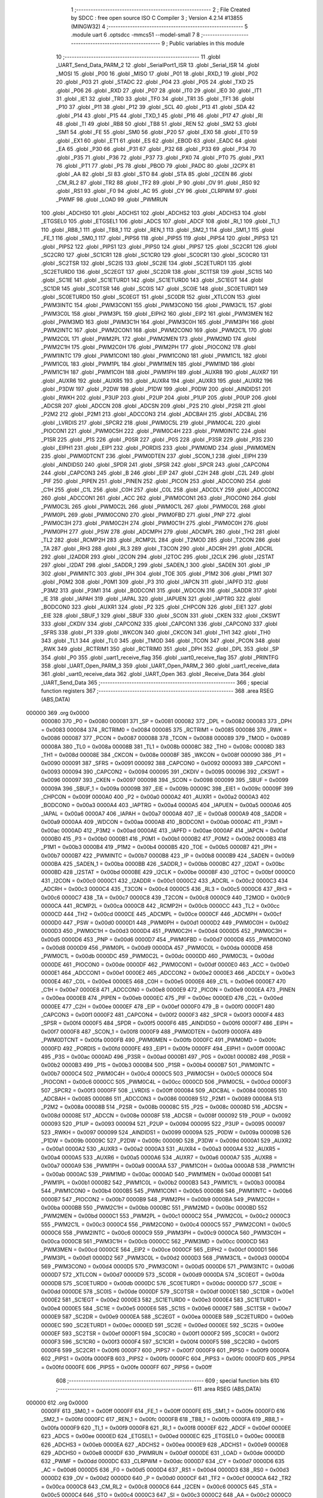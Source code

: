                                       1 ;--------------------------------------------------------
                                      2 ; File Created by SDCC : free open source ISO C Compiler 
                                      3 ; Version 4.2.14 #13855 (MINGW32)
                                      4 ;--------------------------------------------------------
                                      5 	.module uart
                                      6 	.optsdcc -mmcs51 --model-small
                                      7 	
                                      8 ;--------------------------------------------------------
                                      9 ; Public variables in this module
                                     10 ;--------------------------------------------------------
                                     11 	.globl _UART_Send_Data_PARM_2
                                     12 	.globl _SerialPort1_ISR
                                     13 	.globl _Serial_ISR
                                     14 	.globl _MOSI
                                     15 	.globl _P00
                                     16 	.globl _MISO
                                     17 	.globl _P01
                                     18 	.globl _RXD_1
                                     19 	.globl _P02
                                     20 	.globl _P03
                                     21 	.globl _STADC
                                     22 	.globl _P04
                                     23 	.globl _P05
                                     24 	.globl _TXD
                                     25 	.globl _P06
                                     26 	.globl _RXD
                                     27 	.globl _P07
                                     28 	.globl _IT0
                                     29 	.globl _IE0
                                     30 	.globl _IT1
                                     31 	.globl _IE1
                                     32 	.globl _TR0
                                     33 	.globl _TF0
                                     34 	.globl _TR1
                                     35 	.globl _TF1
                                     36 	.globl _P10
                                     37 	.globl _P11
                                     38 	.globl _P12
                                     39 	.globl _SCL
                                     40 	.globl _P13
                                     41 	.globl _SDA
                                     42 	.globl _P14
                                     43 	.globl _P15
                                     44 	.globl _TXD_1
                                     45 	.globl _P16
                                     46 	.globl _P17
                                     47 	.globl _RI
                                     48 	.globl _TI
                                     49 	.globl _RB8
                                     50 	.globl _TB8
                                     51 	.globl _REN
                                     52 	.globl _SM2
                                     53 	.globl _SM1
                                     54 	.globl _FE
                                     55 	.globl _SM0
                                     56 	.globl _P20
                                     57 	.globl _EX0
                                     58 	.globl _ET0
                                     59 	.globl _EX1
                                     60 	.globl _ET1
                                     61 	.globl _ES
                                     62 	.globl _EBOD
                                     63 	.globl _EADC
                                     64 	.globl _EA
                                     65 	.globl _P30
                                     66 	.globl _P31
                                     67 	.globl _P32
                                     68 	.globl _P33
                                     69 	.globl _P34
                                     70 	.globl _P35
                                     71 	.globl _P36
                                     72 	.globl _P37
                                     73 	.globl _PX0
                                     74 	.globl _PT0
                                     75 	.globl _PX1
                                     76 	.globl _PT1
                                     77 	.globl _PS
                                     78 	.globl _PBOD
                                     79 	.globl _PADC
                                     80 	.globl _I2CPX
                                     81 	.globl _AA
                                     82 	.globl _SI
                                     83 	.globl _STO
                                     84 	.globl _STA
                                     85 	.globl _I2CEN
                                     86 	.globl _CM_RL2
                                     87 	.globl _TR2
                                     88 	.globl _TF2
                                     89 	.globl _P
                                     90 	.globl _OV
                                     91 	.globl _RS0
                                     92 	.globl _RS1
                                     93 	.globl _F0
                                     94 	.globl _AC
                                     95 	.globl _CY
                                     96 	.globl _CLRPWM
                                     97 	.globl _PWMF
                                     98 	.globl _LOAD
                                     99 	.globl _PWMRUN
                                    100 	.globl _ADCHS0
                                    101 	.globl _ADCHS1
                                    102 	.globl _ADCHS2
                                    103 	.globl _ADCHS3
                                    104 	.globl _ETGSEL0
                                    105 	.globl _ETGSEL1
                                    106 	.globl _ADCS
                                    107 	.globl _ADCF
                                    108 	.globl _RI_1
                                    109 	.globl _TI_1
                                    110 	.globl _RB8_1
                                    111 	.globl _TB8_1
                                    112 	.globl _REN_1
                                    113 	.globl _SM2_1
                                    114 	.globl _SM1_1
                                    115 	.globl _FE_1
                                    116 	.globl _SM0_1
                                    117 	.globl _PIPS6
                                    118 	.globl _PIPS5
                                    119 	.globl _PIPS4
                                    120 	.globl _PIPS3
                                    121 	.globl _PIPS2
                                    122 	.globl _PIPS1
                                    123 	.globl _PIPS0
                                    124 	.globl _PIPS7
                                    125 	.globl _SC2CR1
                                    126 	.globl _SC2CR0
                                    127 	.globl _SC1CR1
                                    128 	.globl _SC1CR0
                                    129 	.globl _SC0CR1
                                    130 	.globl _SC0CR0
                                    131 	.globl _SC2TSR
                                    132 	.globl _SC2IS
                                    133 	.globl _SC2IE
                                    134 	.globl _SC2ETURD1
                                    135 	.globl _SC2ETURD0
                                    136 	.globl _SC2EGT
                                    137 	.globl _SC2DR
                                    138 	.globl _SC1TSR
                                    139 	.globl _SC1IS
                                    140 	.globl _SC1IE
                                    141 	.globl _SC1ETURD1
                                    142 	.globl _SC1ETURD0
                                    143 	.globl _SC1EGT
                                    144 	.globl _SC1DR
                                    145 	.globl _SC0TSR
                                    146 	.globl _SC0IS
                                    147 	.globl _SC0IE
                                    148 	.globl _SC0ETURD1
                                    149 	.globl _SC0ETURD0
                                    150 	.globl _SC0EGT
                                    151 	.globl _SC0DR
                                    152 	.globl _XTLCON
                                    153 	.globl _PWM3INTC
                                    154 	.globl _PWM3CON1
                                    155 	.globl _PWM3CON0
                                    156 	.globl _PWM3C1L
                                    157 	.globl _PWM3C0L
                                    158 	.globl _PWM3PL
                                    159 	.globl _EIPH2
                                    160 	.globl _EIP2
                                    161 	.globl _PWM3MEN
                                    162 	.globl _PWM3MD
                                    163 	.globl _PWM3C1H
                                    164 	.globl _PWM3C0H
                                    165 	.globl _PWM3PH
                                    166 	.globl _PWM2INTC
                                    167 	.globl _PWM2CON1
                                    168 	.globl _PWM2CON0
                                    169 	.globl _PWM2C1L
                                    170 	.globl _PWM2C0L
                                    171 	.globl _PWM2PL
                                    172 	.globl _PWM2MEN
                                    173 	.globl _PWM2MD
                                    174 	.globl _PWM2C1H
                                    175 	.globl _PWM2C0H
                                    176 	.globl _PWM2PH
                                    177 	.globl _PIOCON2
                                    178 	.globl _PWM1INTC
                                    179 	.globl _PWM1CON1
                                    180 	.globl _PWM1CON0
                                    181 	.globl _PWM1C1L
                                    182 	.globl _PWM1C0L
                                    183 	.globl _PWM1PL
                                    184 	.globl _PWM1MEN
                                    185 	.globl _PWM1MD
                                    186 	.globl _PWM1C1H
                                    187 	.globl _PWM1C0H
                                    188 	.globl _PWM1PH
                                    189 	.globl _AUXR8
                                    190 	.globl _AUXR7
                                    191 	.globl _AUXR6
                                    192 	.globl _AUXR5
                                    193 	.globl _AUXR4
                                    194 	.globl _AUXR3
                                    195 	.globl _AUXR2
                                    196 	.globl _P3DW
                                    197 	.globl _P2DW
                                    198 	.globl _P1DW
                                    199 	.globl _P0DW
                                    200 	.globl _AINDIDS1
                                    201 	.globl _RWKH
                                    202 	.globl _P3UP
                                    203 	.globl _P2UP
                                    204 	.globl _P1UP
                                    205 	.globl _P0UP
                                    206 	.globl _ADCSR
                                    207 	.globl _ADCCN
                                    208 	.globl _ADCSN
                                    209 	.globl _P2S
                                    210 	.globl _P2SR
                                    211 	.globl _P2M2
                                    212 	.globl _P2M1
                                    213 	.globl _ADCCON3
                                    214 	.globl _ADCBAH
                                    215 	.globl _ADCBAL
                                    216 	.globl _LVRDIS
                                    217 	.globl _SPCR2
                                    218 	.globl _PWM0C5L
                                    219 	.globl _PWM0C4L
                                    220 	.globl _PIOCON1
                                    221 	.globl _PWM0C5H
                                    222 	.globl _PWM0C4H
                                    223 	.globl _PWM0INTC
                                    224 	.globl _P1SR
                                    225 	.globl _P1S
                                    226 	.globl _P0SR
                                    227 	.globl _P0S
                                    228 	.globl _P3SR
                                    229 	.globl _P3S
                                    230 	.globl _EIPH1
                                    231 	.globl _EIP1
                                    232 	.globl _PORDIS
                                    233 	.globl _PWM0MD
                                    234 	.globl _PWM0MEN
                                    235 	.globl _PWM0DTCNT
                                    236 	.globl _PWM0DTEN
                                    237 	.globl _SCON_1
                                    238 	.globl _EIPH
                                    239 	.globl _AINDIDS0
                                    240 	.globl _SPDR
                                    241 	.globl _SPSR
                                    242 	.globl _SPCR
                                    243 	.globl _CAPCON4
                                    244 	.globl _CAPCON3
                                    245 	.globl _B
                                    246 	.globl _EIP
                                    247 	.globl _C2H
                                    248 	.globl _C2L
                                    249 	.globl _PIF
                                    250 	.globl _PIPEN
                                    251 	.globl _PINEN
                                    252 	.globl _PICON
                                    253 	.globl _ADCCON0
                                    254 	.globl _C1H
                                    255 	.globl _C1L
                                    256 	.globl _C0H
                                    257 	.globl _C0L
                                    258 	.globl _ADCDLY
                                    259 	.globl _ADCCON2
                                    260 	.globl _ADCCON1
                                    261 	.globl _ACC
                                    262 	.globl _PWM0CON1
                                    263 	.globl _PIOCON0
                                    264 	.globl _PWM0C3L
                                    265 	.globl _PWM0C2L
                                    266 	.globl _PWM0C1L
                                    267 	.globl _PWM0C0L
                                    268 	.globl _PWM0PL
                                    269 	.globl _PWM0CON0
                                    270 	.globl _PWM0FBD
                                    271 	.globl _PNP
                                    272 	.globl _PWM0C3H
                                    273 	.globl _PWM0C2H
                                    274 	.globl _PWM0C1H
                                    275 	.globl _PWM0C0H
                                    276 	.globl _PWM0PH
                                    277 	.globl _PSW
                                    278 	.globl _ADCMPH
                                    279 	.globl _ADCMPL
                                    280 	.globl _TH2
                                    281 	.globl _TL2
                                    282 	.globl _RCMP2H
                                    283 	.globl _RCMP2L
                                    284 	.globl _T2MOD
                                    285 	.globl _T2CON
                                    286 	.globl _TA
                                    287 	.globl _RH3
                                    288 	.globl _RL3
                                    289 	.globl _T3CON
                                    290 	.globl _ADCRH
                                    291 	.globl _ADCRL
                                    292 	.globl _I2ADDR
                                    293 	.globl _I2CON
                                    294 	.globl _I2TOC
                                    295 	.globl _I2CLK
                                    296 	.globl _I2STAT
                                    297 	.globl _I2DAT
                                    298 	.globl _SADDR_1
                                    299 	.globl _SADEN_1
                                    300 	.globl _SADEN
                                    301 	.globl _IP
                                    302 	.globl _PWMINTC
                                    303 	.globl _IPH
                                    304 	.globl _TOE
                                    305 	.globl _P1M2
                                    306 	.globl _P1M1
                                    307 	.globl _P0M2
                                    308 	.globl _P0M1
                                    309 	.globl _P3
                                    310 	.globl _IAPCN
                                    311 	.globl _IAPFD
                                    312 	.globl _P3M2
                                    313 	.globl _P3M1
                                    314 	.globl _BODCON1
                                    315 	.globl _WDCON
                                    316 	.globl _SADDR
                                    317 	.globl _IE
                                    318 	.globl _IAPAH
                                    319 	.globl _IAPAL
                                    320 	.globl _IAPUEN
                                    321 	.globl _IAPTRG
                                    322 	.globl _BODCON0
                                    323 	.globl _AUXR1
                                    324 	.globl _P2
                                    325 	.globl _CHPCON
                                    326 	.globl _EIE1
                                    327 	.globl _EIE
                                    328 	.globl _SBUF_1
                                    329 	.globl _SBUF
                                    330 	.globl _SCON
                                    331 	.globl _CKEN
                                    332 	.globl _CKSWT
                                    333 	.globl _CKDIV
                                    334 	.globl _CAPCON2
                                    335 	.globl _CAPCON1
                                    336 	.globl _CAPCON0
                                    337 	.globl _SFRS
                                    338 	.globl _P1
                                    339 	.globl _WKCON
                                    340 	.globl _CKCON
                                    341 	.globl _TH1
                                    342 	.globl _TH0
                                    343 	.globl _TL1
                                    344 	.globl _TL0
                                    345 	.globl _TMOD
                                    346 	.globl _TCON
                                    347 	.globl _PCON
                                    348 	.globl _RWK
                                    349 	.globl _RCTRIM1
                                    350 	.globl _RCTRIM0
                                    351 	.globl _DPH
                                    352 	.globl _DPL
                                    353 	.globl _SP
                                    354 	.globl _P0
                                    355 	.globl _uart1_receive_flag
                                    356 	.globl _uart0_receive_flag
                                    357 	.globl _PRINTFG
                                    358 	.globl _UART_Open_PARM_3
                                    359 	.globl _UART_Open_PARM_2
                                    360 	.globl _uart1_receive_data
                                    361 	.globl _uart0_receive_data
                                    362 	.globl _UART_Open
                                    363 	.globl _Receive_Data
                                    364 	.globl _UART_Send_Data
                                    365 ;--------------------------------------------------------
                                    366 ; special function registers
                                    367 ;--------------------------------------------------------
                                    368 	.area RSEG    (ABS,DATA)
      000000                        369 	.org 0x0000
                           000080   370 _P0	=	0x0080
                           000081   371 _SP	=	0x0081
                           000082   372 _DPL	=	0x0082
                           000083   373 _DPH	=	0x0083
                           000084   374 _RCTRIM0	=	0x0084
                           000085   375 _RCTRIM1	=	0x0085
                           000086   376 _RWK	=	0x0086
                           000087   377 _PCON	=	0x0087
                           000088   378 _TCON	=	0x0088
                           000089   379 _TMOD	=	0x0089
                           00008A   380 _TL0	=	0x008a
                           00008B   381 _TL1	=	0x008b
                           00008C   382 _TH0	=	0x008c
                           00008D   383 _TH1	=	0x008d
                           00008E   384 _CKCON	=	0x008e
                           00008F   385 _WKCON	=	0x008f
                           000090   386 _P1	=	0x0090
                           000091   387 _SFRS	=	0x0091
                           000092   388 _CAPCON0	=	0x0092
                           000093   389 _CAPCON1	=	0x0093
                           000094   390 _CAPCON2	=	0x0094
                           000095   391 _CKDIV	=	0x0095
                           000096   392 _CKSWT	=	0x0096
                           000097   393 _CKEN	=	0x0097
                           000098   394 _SCON	=	0x0098
                           000099   395 _SBUF	=	0x0099
                           00009A   396 _SBUF_1	=	0x009a
                           00009B   397 _EIE	=	0x009b
                           00009C   398 _EIE1	=	0x009c
                           00009F   399 _CHPCON	=	0x009f
                           0000A0   400 _P2	=	0x00a0
                           0000A2   401 _AUXR1	=	0x00a2
                           0000A3   402 _BODCON0	=	0x00a3
                           0000A4   403 _IAPTRG	=	0x00a4
                           0000A5   404 _IAPUEN	=	0x00a5
                           0000A6   405 _IAPAL	=	0x00a6
                           0000A7   406 _IAPAH	=	0x00a7
                           0000A8   407 _IE	=	0x00a8
                           0000A9   408 _SADDR	=	0x00a9
                           0000AA   409 _WDCON	=	0x00aa
                           0000AB   410 _BODCON1	=	0x00ab
                           0000AC   411 _P3M1	=	0x00ac
                           0000AD   412 _P3M2	=	0x00ad
                           0000AE   413 _IAPFD	=	0x00ae
                           0000AF   414 _IAPCN	=	0x00af
                           0000B0   415 _P3	=	0x00b0
                           0000B1   416 _P0M1	=	0x00b1
                           0000B2   417 _P0M2	=	0x00b2
                           0000B3   418 _P1M1	=	0x00b3
                           0000B4   419 _P1M2	=	0x00b4
                           0000B5   420 _TOE	=	0x00b5
                           0000B7   421 _IPH	=	0x00b7
                           0000B7   422 _PWMINTC	=	0x00b7
                           0000B8   423 _IP	=	0x00b8
                           0000B9   424 _SADEN	=	0x00b9
                           0000BA   425 _SADEN_1	=	0x00ba
                           0000BB   426 _SADDR_1	=	0x00bb
                           0000BC   427 _I2DAT	=	0x00bc
                           0000BD   428 _I2STAT	=	0x00bd
                           0000BE   429 _I2CLK	=	0x00be
                           0000BF   430 _I2TOC	=	0x00bf
                           0000C0   431 _I2CON	=	0x00c0
                           0000C1   432 _I2ADDR	=	0x00c1
                           0000C2   433 _ADCRL	=	0x00c2
                           0000C3   434 _ADCRH	=	0x00c3
                           0000C4   435 _T3CON	=	0x00c4
                           0000C5   436 _RL3	=	0x00c5
                           0000C6   437 _RH3	=	0x00c6
                           0000C7   438 _TA	=	0x00c7
                           0000C8   439 _T2CON	=	0x00c8
                           0000C9   440 _T2MOD	=	0x00c9
                           0000CA   441 _RCMP2L	=	0x00ca
                           0000CB   442 _RCMP2H	=	0x00cb
                           0000CC   443 _TL2	=	0x00cc
                           0000CD   444 _TH2	=	0x00cd
                           0000CE   445 _ADCMPL	=	0x00ce
                           0000CF   446 _ADCMPH	=	0x00cf
                           0000D0   447 _PSW	=	0x00d0
                           0000D1   448 _PWM0PH	=	0x00d1
                           0000D2   449 _PWM0C0H	=	0x00d2
                           0000D3   450 _PWM0C1H	=	0x00d3
                           0000D4   451 _PWM0C2H	=	0x00d4
                           0000D5   452 _PWM0C3H	=	0x00d5
                           0000D6   453 _PNP	=	0x00d6
                           0000D7   454 _PWM0FBD	=	0x00d7
                           0000D8   455 _PWM0CON0	=	0x00d8
                           0000D9   456 _PWM0PL	=	0x00d9
                           0000DA   457 _PWM0C0L	=	0x00da
                           0000DB   458 _PWM0C1L	=	0x00db
                           0000DC   459 _PWM0C2L	=	0x00dc
                           0000DD   460 _PWM0C3L	=	0x00dd
                           0000DE   461 _PIOCON0	=	0x00de
                           0000DF   462 _PWM0CON1	=	0x00df
                           0000E0   463 _ACC	=	0x00e0
                           0000E1   464 _ADCCON1	=	0x00e1
                           0000E2   465 _ADCCON2	=	0x00e2
                           0000E3   466 _ADCDLY	=	0x00e3
                           0000E4   467 _C0L	=	0x00e4
                           0000E5   468 _C0H	=	0x00e5
                           0000E6   469 _C1L	=	0x00e6
                           0000E7   470 _C1H	=	0x00e7
                           0000E8   471 _ADCCON0	=	0x00e8
                           0000E9   472 _PICON	=	0x00e9
                           0000EA   473 _PINEN	=	0x00ea
                           0000EB   474 _PIPEN	=	0x00eb
                           0000EC   475 _PIF	=	0x00ec
                           0000ED   476 _C2L	=	0x00ed
                           0000EE   477 _C2H	=	0x00ee
                           0000EF   478 _EIP	=	0x00ef
                           0000F0   479 _B	=	0x00f0
                           0000F1   480 _CAPCON3	=	0x00f1
                           0000F2   481 _CAPCON4	=	0x00f2
                           0000F3   482 _SPCR	=	0x00f3
                           0000F4   483 _SPSR	=	0x00f4
                           0000F5   484 _SPDR	=	0x00f5
                           0000F6   485 _AINDIDS0	=	0x00f6
                           0000F7   486 _EIPH	=	0x00f7
                           0000F8   487 _SCON_1	=	0x00f8
                           0000F9   488 _PWM0DTEN	=	0x00f9
                           0000FA   489 _PWM0DTCNT	=	0x00fa
                           0000FB   490 _PWM0MEN	=	0x00fb
                           0000FC   491 _PWM0MD	=	0x00fc
                           0000FD   492 _PORDIS	=	0x00fd
                           0000FE   493 _EIP1	=	0x00fe
                           0000FF   494 _EIPH1	=	0x00ff
                           0000AC   495 _P3S	=	0x00ac
                           0000AD   496 _P3SR	=	0x00ad
                           0000B1   497 _P0S	=	0x00b1
                           0000B2   498 _P0SR	=	0x00b2
                           0000B3   499 _P1S	=	0x00b3
                           0000B4   500 _P1SR	=	0x00b4
                           0000B7   501 _PWM0INTC	=	0x00b7
                           0000C4   502 _PWM0C4H	=	0x00c4
                           0000C5   503 _PWM0C5H	=	0x00c5
                           0000C6   504 _PIOCON1	=	0x00c6
                           0000CC   505 _PWM0C4L	=	0x00cc
                           0000CD   506 _PWM0C5L	=	0x00cd
                           0000F3   507 _SPCR2	=	0x00f3
                           0000FF   508 _LVRDIS	=	0x00ff
                           000084   509 _ADCBAL	=	0x0084
                           000085   510 _ADCBAH	=	0x0085
                           000086   511 _ADCCON3	=	0x0086
                           000089   512 _P2M1	=	0x0089
                           00008A   513 _P2M2	=	0x008a
                           00008B   514 _P2SR	=	0x008b
                           00008C   515 _P2S	=	0x008c
                           00008D   516 _ADCSN	=	0x008d
                           00008E   517 _ADCCN	=	0x008e
                           00008F   518 _ADCSR	=	0x008f
                           000092   519 _P0UP	=	0x0092
                           000093   520 _P1UP	=	0x0093
                           000094   521 _P2UP	=	0x0094
                           000095   522 _P3UP	=	0x0095
                           000097   523 _RWKH	=	0x0097
                           000099   524 _AINDIDS1	=	0x0099
                           00009A   525 _P0DW	=	0x009a
                           00009B   526 _P1DW	=	0x009b
                           00009C   527 _P2DW	=	0x009c
                           00009D   528 _P3DW	=	0x009d
                           0000A1   529 _AUXR2	=	0x00a1
                           0000A2   530 _AUXR3	=	0x00a2
                           0000A3   531 _AUXR4	=	0x00a3
                           0000A4   532 _AUXR5	=	0x00a4
                           0000A5   533 _AUXR6	=	0x00a5
                           0000A6   534 _AUXR7	=	0x00a6
                           0000A7   535 _AUXR8	=	0x00a7
                           0000A9   536 _PWM1PH	=	0x00a9
                           0000AA   537 _PWM1C0H	=	0x00aa
                           0000AB   538 _PWM1C1H	=	0x00ab
                           0000AC   539 _PWM1MD	=	0x00ac
                           0000AD   540 _PWM1MEN	=	0x00ad
                           0000B1   541 _PWM1PL	=	0x00b1
                           0000B2   542 _PWM1C0L	=	0x00b2
                           0000B3   543 _PWM1C1L	=	0x00b3
                           0000B4   544 _PWM1CON0	=	0x00b4
                           0000B5   545 _PWM1CON1	=	0x00b5
                           0000B6   546 _PWM1INTC	=	0x00b6
                           0000B7   547 _PIOCON2	=	0x00b7
                           0000B9   548 _PWM2PH	=	0x00b9
                           0000BA   549 _PWM2C0H	=	0x00ba
                           0000BB   550 _PWM2C1H	=	0x00bb
                           0000BC   551 _PWM2MD	=	0x00bc
                           0000BD   552 _PWM2MEN	=	0x00bd
                           0000C1   553 _PWM2PL	=	0x00c1
                           0000C2   554 _PWM2C0L	=	0x00c2
                           0000C3   555 _PWM2C1L	=	0x00c3
                           0000C4   556 _PWM2CON0	=	0x00c4
                           0000C5   557 _PWM2CON1	=	0x00c5
                           0000C6   558 _PWM2INTC	=	0x00c6
                           0000C9   559 _PWM3PH	=	0x00c9
                           0000CA   560 _PWM3C0H	=	0x00ca
                           0000CB   561 _PWM3C1H	=	0x00cb
                           0000CC   562 _PWM3MD	=	0x00cc
                           0000CD   563 _PWM3MEN	=	0x00cd
                           0000CE   564 _EIP2	=	0x00ce
                           0000CF   565 _EIPH2	=	0x00cf
                           0000D1   566 _PWM3PL	=	0x00d1
                           0000D2   567 _PWM3C0L	=	0x00d2
                           0000D3   568 _PWM3C1L	=	0x00d3
                           0000D4   569 _PWM3CON0	=	0x00d4
                           0000D5   570 _PWM3CON1	=	0x00d5
                           0000D6   571 _PWM3INTC	=	0x00d6
                           0000D7   572 _XTLCON	=	0x00d7
                           0000D9   573 _SC0DR	=	0x00d9
                           0000DA   574 _SC0EGT	=	0x00da
                           0000DB   575 _SC0ETURD0	=	0x00db
                           0000DC   576 _SC0ETURD1	=	0x00dc
                           0000DD   577 _SC0IE	=	0x00dd
                           0000DE   578 _SC0IS	=	0x00de
                           0000DF   579 _SC0TSR	=	0x00df
                           0000E1   580 _SC1DR	=	0x00e1
                           0000E2   581 _SC1EGT	=	0x00e2
                           0000E3   582 _SC1ETURD0	=	0x00e3
                           0000E4   583 _SC1ETURD1	=	0x00e4
                           0000E5   584 _SC1IE	=	0x00e5
                           0000E6   585 _SC1IS	=	0x00e6
                           0000E7   586 _SC1TSR	=	0x00e7
                           0000E9   587 _SC2DR	=	0x00e9
                           0000EA   588 _SC2EGT	=	0x00ea
                           0000EB   589 _SC2ETURD0	=	0x00eb
                           0000EC   590 _SC2ETURD1	=	0x00ec
                           0000ED   591 _SC2IE	=	0x00ed
                           0000EE   592 _SC2IS	=	0x00ee
                           0000EF   593 _SC2TSR	=	0x00ef
                           0000F1   594 _SC0CR0	=	0x00f1
                           0000F2   595 _SC0CR1	=	0x00f2
                           0000F3   596 _SC1CR0	=	0x00f3
                           0000F4   597 _SC1CR1	=	0x00f4
                           0000F5   598 _SC2CR0	=	0x00f5
                           0000F6   599 _SC2CR1	=	0x00f6
                           0000F7   600 _PIPS7	=	0x00f7
                           0000F9   601 _PIPS0	=	0x00f9
                           0000FA   602 _PIPS1	=	0x00fa
                           0000FB   603 _PIPS2	=	0x00fb
                           0000FC   604 _PIPS3	=	0x00fc
                           0000FD   605 _PIPS4	=	0x00fd
                           0000FE   606 _PIPS5	=	0x00fe
                           0000FF   607 _PIPS6	=	0x00ff
                                    608 ;--------------------------------------------------------
                                    609 ; special function bits
                                    610 ;--------------------------------------------------------
                                    611 	.area RSEG    (ABS,DATA)
      000000                        612 	.org 0x0000
                           0000FF   613 _SM0_1	=	0x00ff
                           0000FF   614 _FE_1	=	0x00ff
                           0000FE   615 _SM1_1	=	0x00fe
                           0000FD   616 _SM2_1	=	0x00fd
                           0000FC   617 _REN_1	=	0x00fc
                           0000FB   618 _TB8_1	=	0x00fb
                           0000FA   619 _RB8_1	=	0x00fa
                           0000F9   620 _TI_1	=	0x00f9
                           0000F8   621 _RI_1	=	0x00f8
                           0000EF   622 _ADCF	=	0x00ef
                           0000EE   623 _ADCS	=	0x00ee
                           0000ED   624 _ETGSEL1	=	0x00ed
                           0000EC   625 _ETGSEL0	=	0x00ec
                           0000EB   626 _ADCHS3	=	0x00eb
                           0000EA   627 _ADCHS2	=	0x00ea
                           0000E9   628 _ADCHS1	=	0x00e9
                           0000E8   629 _ADCHS0	=	0x00e8
                           0000DF   630 _PWMRUN	=	0x00df
                           0000DE   631 _LOAD	=	0x00de
                           0000DD   632 _PWMF	=	0x00dd
                           0000DC   633 _CLRPWM	=	0x00dc
                           0000D7   634 _CY	=	0x00d7
                           0000D6   635 _AC	=	0x00d6
                           0000D5   636 _F0	=	0x00d5
                           0000D4   637 _RS1	=	0x00d4
                           0000D3   638 _RS0	=	0x00d3
                           0000D2   639 _OV	=	0x00d2
                           0000D0   640 _P	=	0x00d0
                           0000CF   641 _TF2	=	0x00cf
                           0000CA   642 _TR2	=	0x00ca
                           0000C8   643 _CM_RL2	=	0x00c8
                           0000C6   644 _I2CEN	=	0x00c6
                           0000C5   645 _STA	=	0x00c5
                           0000C4   646 _STO	=	0x00c4
                           0000C3   647 _SI	=	0x00c3
                           0000C2   648 _AA	=	0x00c2
                           0000C0   649 _I2CPX	=	0x00c0
                           0000BE   650 _PADC	=	0x00be
                           0000BD   651 _PBOD	=	0x00bd
                           0000BC   652 _PS	=	0x00bc
                           0000BB   653 _PT1	=	0x00bb
                           0000BA   654 _PX1	=	0x00ba
                           0000B9   655 _PT0	=	0x00b9
                           0000B8   656 _PX0	=	0x00b8
                           0000B7   657 _P37	=	0x00b7
                           0000B6   658 _P36	=	0x00b6
                           0000B5   659 _P35	=	0x00b5
                           0000B4   660 _P34	=	0x00b4
                           0000B3   661 _P33	=	0x00b3
                           0000B2   662 _P32	=	0x00b2
                           0000B1   663 _P31	=	0x00b1
                           0000B0   664 _P30	=	0x00b0
                           0000AF   665 _EA	=	0x00af
                           0000AE   666 _EADC	=	0x00ae
                           0000AD   667 _EBOD	=	0x00ad
                           0000AC   668 _ES	=	0x00ac
                           0000AB   669 _ET1	=	0x00ab
                           0000AA   670 _EX1	=	0x00aa
                           0000A9   671 _ET0	=	0x00a9
                           0000A8   672 _EX0	=	0x00a8
                           0000A0   673 _P20	=	0x00a0
                           00009F   674 _SM0	=	0x009f
                           00009F   675 _FE	=	0x009f
                           00009E   676 _SM1	=	0x009e
                           00009D   677 _SM2	=	0x009d
                           00009C   678 _REN	=	0x009c
                           00009B   679 _TB8	=	0x009b
                           00009A   680 _RB8	=	0x009a
                           000099   681 _TI	=	0x0099
                           000098   682 _RI	=	0x0098
                           000097   683 _P17	=	0x0097
                           000096   684 _P16	=	0x0096
                           000096   685 _TXD_1	=	0x0096
                           000095   686 _P15	=	0x0095
                           000094   687 _P14	=	0x0094
                           000094   688 _SDA	=	0x0094
                           000093   689 _P13	=	0x0093
                           000093   690 _SCL	=	0x0093
                           000092   691 _P12	=	0x0092
                           000091   692 _P11	=	0x0091
                           000090   693 _P10	=	0x0090
                           00008F   694 _TF1	=	0x008f
                           00008E   695 _TR1	=	0x008e
                           00008D   696 _TF0	=	0x008d
                           00008C   697 _TR0	=	0x008c
                           00008B   698 _IE1	=	0x008b
                           00008A   699 _IT1	=	0x008a
                           000089   700 _IE0	=	0x0089
                           000088   701 _IT0	=	0x0088
                           000087   702 _P07	=	0x0087
                           000087   703 _RXD	=	0x0087
                           000086   704 _P06	=	0x0086
                           000086   705 _TXD	=	0x0086
                           000085   706 _P05	=	0x0085
                           000084   707 _P04	=	0x0084
                           000084   708 _STADC	=	0x0084
                           000083   709 _P03	=	0x0083
                           000082   710 _P02	=	0x0082
                           000082   711 _RXD_1	=	0x0082
                           000081   712 _P01	=	0x0081
                           000081   713 _MISO	=	0x0081
                           000080   714 _P00	=	0x0080
                           000080   715 _MOSI	=	0x0080
                                    716 ;--------------------------------------------------------
                                    717 ; overlayable register banks
                                    718 ;--------------------------------------------------------
                                    719 	.area REG_BANK_0	(REL,OVR,DATA)
      000000                        720 	.ds 8
                                    721 ;--------------------------------------------------------
                                    722 ; internal ram data
                                    723 ;--------------------------------------------------------
                                    724 	.area DSEG    (DATA)
      00000B                        725 _uart0_receive_data::
      00000B                        726 	.ds 1
      00000C                        727 _uart1_receive_data::
      00000C                        728 	.ds 1
      00000D                        729 _UART_Open_PARM_2:
      00000D                        730 	.ds 1
      00000E                        731 _UART_Open_PARM_3:
      00000E                        732 	.ds 4
      000012                        733 _UART_Open_sloc0_1_0:
      000012                        734 	.ds 4
                                    735 ;--------------------------------------------------------
                                    736 ; overlayable items in internal ram
                                    737 ;--------------------------------------------------------
                                    738 	.area	OSEG    (OVR,DATA)
                                    739 	.area	OSEG    (OVR,DATA)
      000018                        740 _UART_Send_Data_PARM_2:
      000018                        741 	.ds 1
                                    742 ;--------------------------------------------------------
                                    743 ; indirectly addressable internal ram data
                                    744 ;--------------------------------------------------------
                                    745 	.area ISEG    (DATA)
                                    746 ;--------------------------------------------------------
                                    747 ; absolute internal ram data
                                    748 ;--------------------------------------------------------
                                    749 	.area IABS    (ABS,DATA)
                                    750 	.area IABS    (ABS,DATA)
                                    751 ;--------------------------------------------------------
                                    752 ; bit data
                                    753 ;--------------------------------------------------------
                                    754 	.area BSEG    (BIT)
      000003                        755 _PRINTFG::
      000003                        756 	.ds 1
      000004                        757 _uart0_receive_flag::
      000004                        758 	.ds 1
      000005                        759 _uart1_receive_flag::
      000005                        760 	.ds 1
                                    761 ;--------------------------------------------------------
                                    762 ; paged external ram data
                                    763 ;--------------------------------------------------------
                                    764 	.area PSEG    (PAG,XDATA)
                                    765 ;--------------------------------------------------------
                                    766 ; uninitialized external ram data
                                    767 ;--------------------------------------------------------
                                    768 	.area XSEG    (XDATA)
                                    769 ;--------------------------------------------------------
                                    770 ; absolute external ram data
                                    771 ;--------------------------------------------------------
                                    772 	.area XABS    (ABS,XDATA)
                                    773 ;--------------------------------------------------------
                                    774 ; initialized external ram data
                                    775 ;--------------------------------------------------------
                                    776 	.area XISEG   (XDATA)
                                    777 	.area HOME    (CODE)
                                    778 	.area GSINIT0 (CODE)
                                    779 	.area GSINIT1 (CODE)
                                    780 	.area GSINIT2 (CODE)
                                    781 	.area GSINIT3 (CODE)
                                    782 	.area GSINIT4 (CODE)
                                    783 	.area GSINIT5 (CODE)
                                    784 	.area GSINIT  (CODE)
                                    785 	.area GSFINAL (CODE)
                                    786 	.area CSEG    (CODE)
                                    787 ;--------------------------------------------------------
                                    788 ; global & static initialisations
                                    789 ;--------------------------------------------------------
                                    790 	.area HOME    (CODE)
                                    791 	.area GSINIT  (CODE)
                                    792 	.area GSFINAL (CODE)
                                    793 	.area GSINIT  (CODE)
                                    794 ;	..\..\..\..\..\Library\StdDriver\src\uart.c:13: __bit PRINTFG = 0, uart0_receive_flag = 0, uart1_receive_flag;
                                    795 ;	assignBit
      00005F C2 03            [12]  796 	clr	_PRINTFG
                                    797 ;	..\..\..\..\..\Library\StdDriver\src\uart.c:13: unsigned char uart0_receive_data, uart1_receive_data;
                                    798 ;	assignBit
      000061 C2 04            [12]  799 	clr	_uart0_receive_flag
                                    800 ;--------------------------------------------------------
                                    801 ; Home
                                    802 ;--------------------------------------------------------
                                    803 	.area HOME    (CODE)
                                    804 	.area HOME    (CODE)
                                    805 ;--------------------------------------------------------
                                    806 ; code
                                    807 ;--------------------------------------------------------
                                    808 	.area CSEG    (CODE)
                                    809 ;------------------------------------------------------------
                                    810 ;Allocation info for local variables in function 'Serial_ISR'
                                    811 ;------------------------------------------------------------
                                    812 ;	..\..\..\..\..\Library\StdDriver\src\uart.c:17: void Serial_ISR(void) __interrupt(4)
                                    813 ;	-----------------------------------------
                                    814 ;	 function Serial_ISR
                                    815 ;	-----------------------------------------
      0004AC                        816 _Serial_ISR:
                           000007   817 	ar7 = 0x07
                           000006   818 	ar6 = 0x06
                           000005   819 	ar5 = 0x05
                           000004   820 	ar4 = 0x04
                           000003   821 	ar3 = 0x03
                           000002   822 	ar2 = 0x02
                           000001   823 	ar1 = 0x01
                           000000   824 	ar0 = 0x00
      0004AC C0 D0            [24]  825 	push	psw
                                    826 ;	..\..\..\..\..\Library\StdDriver\src\uart.c:19: _push_(SFRS);
      0004AE C0 91            [24]  827 	push	_SFRS 
                                    828 ;	..\..\..\..\..\Library\StdDriver\src\uart.c:20: if (RI)
      0004B0 30 98 08         [24]  829 	jnb	_RI,00102$
                                    830 ;	..\..\..\..\..\Library\StdDriver\src\uart.c:22: uart0_receive_flag = 1;
                                    831 ;	assignBit
      0004B3 D2 04            [12]  832 	setb	_uart0_receive_flag
                                    833 ;	..\..\..\..\..\Library\StdDriver\src\uart.c:23: uart0_receive_data = SBUF;
      0004B5 85 99 0B         [24]  834 	mov	_uart0_receive_data,_SBUF
                                    835 ;	..\..\..\..\..\Library\StdDriver\src\uart.c:24: clr_SCON_RI;                                         // Clear RI (Receive Interrupt).
      0004B8 53 98 FE         [24]  836 	anl	_SCON,#0xfe
      0004BB                        837 00102$:
                                    838 ;	..\..\..\..\..\Library\StdDriver\src\uart.c:27: if (TI)
      0004BB A2 99            [12]  839 	mov	c,_TI
                                    840 ;	..\..\..\..\..\Library\StdDriver\src\uart.c:34: _pop_(SFRS);
      0004BD D0 91            [24]  841 	pop	_SFRS 
                                    842 ;	..\..\..\..\..\Library\StdDriver\src\uart.c:35: }  
      0004BF D0 D0            [24]  843 	pop	psw
      0004C1 32               [24]  844 	reti
                                    845 ;	eliminated unneeded mov psw,# (no regs used in bank)
                                    846 ;	eliminated unneeded push/pop dpl
                                    847 ;	eliminated unneeded push/pop dph
                                    848 ;	eliminated unneeded push/pop b
                                    849 ;	eliminated unneeded push/pop acc
                                    850 ;------------------------------------------------------------
                                    851 ;Allocation info for local variables in function 'SerialPort1_ISR'
                                    852 ;------------------------------------------------------------
                                    853 ;	..\..\..\..\..\Library\StdDriver\src\uart.c:39: void SerialPort1_ISR(void) __interrupt(15)
                                    854 ;	-----------------------------------------
                                    855 ;	 function SerialPort1_ISR
                                    856 ;	-----------------------------------------
      0004C2                        857 _SerialPort1_ISR:
                                    858 ;	..\..\..\..\..\Library\StdDriver\src\uart.c:41: _push_(SFRS);
      0004C2 C0 91            [24]  859 	push	_SFRS 
                                    860 ;	..\..\..\..\..\Library\StdDriver\src\uart.c:43: if (RI_1 == 1)
      0004C4 30 F8 08         [24]  861 	jnb	_RI_1,00102$
                                    862 ;	..\..\..\..\..\Library\StdDriver\src\uart.c:45: clr_SCON_1_RI_1;                             /* clear reception flag for next reception */
      0004C7 53 F8 FE         [24]  863 	anl	_SCON_1,#0xfe
                                    864 ;	..\..\..\..\..\Library\StdDriver\src\uart.c:46: uart1_receive_data = SBUF_1;
      0004CA 85 9A 0C         [24]  865 	mov	_uart1_receive_data,_SBUF_1
                                    866 ;	..\..\..\..\..\Library\StdDriver\src\uart.c:47: uart1_receive_flag = 1;
                                    867 ;	assignBit
      0004CD D2 05            [12]  868 	setb	_uart1_receive_flag
      0004CF                        869 00102$:
                                    870 ;	..\..\..\..\..\Library\StdDriver\src\uart.c:50: if (TI_1 == 1)
      0004CF 30 F9 06         [24]  871 	jnb	_TI_1,00106$
                                    872 ;	..\..\..\..\..\Library\StdDriver\src\uart.c:52: if (!PRINTFG)
      0004D2 20 03 03         [24]  873 	jb	_PRINTFG,00106$
                                    874 ;	..\..\..\..\..\Library\StdDriver\src\uart.c:54: clr_SCON_1_TI_1;                             /* if emission occur */
      0004D5 53 F8 FD         [24]  875 	anl	_SCON_1,#0xfd
      0004D8                        876 00106$:
                                    877 ;	..\..\..\..\..\Library\StdDriver\src\uart.c:57: _pop_(SFRS);
      0004D8 D0 91            [24]  878 	pop	_SFRS 
                                    879 ;	..\..\..\..\..\Library\StdDriver\src\uart.c:58: }  
      0004DA 32               [24]  880 	reti
                                    881 ;	eliminated unneeded mov psw,# (no regs used in bank)
                                    882 ;	eliminated unneeded push/pop not_psw
                                    883 ;	eliminated unneeded push/pop dpl
                                    884 ;	eliminated unneeded push/pop dph
                                    885 ;	eliminated unneeded push/pop b
                                    886 ;	eliminated unneeded push/pop acc
                                    887 ;------------------------------------------------------------
                                    888 ;Allocation info for local variables in function 'UART_Open'
                                    889 ;------------------------------------------------------------
                                    890 ;u8UARTPort                Allocated with name '_UART_Open_PARM_2'
                                    891 ;u32Baudrate               Allocated with name '_UART_Open_PARM_3'
                                    892 ;u32SysClock               Allocated to registers r4 r5 r6 r7 
                                    893 ;sloc0                     Allocated with name '_UART_Open_sloc0_1_0'
                                    894 ;------------------------------------------------------------
                                    895 ;	..\..\..\..\..\Library\StdDriver\src\uart.c:61: void UART_Open(unsigned long u32SysClock, unsigned char u8UARTPort, unsigned long u32Baudrate)
                                    896 ;	-----------------------------------------
                                    897 ;	 function UART_Open
                                    898 ;	-----------------------------------------
      0004DB                        899 _UART_Open:
      0004DB AC 82            [24]  900 	mov	r4,dpl
      0004DD AD 83            [24]  901 	mov	r5,dph
      0004DF AE F0            [24]  902 	mov	r6,b
      0004E1 FF               [12]  903 	mov	r7,a
                                    904 ;	..\..\..\..\..\Library\StdDriver\src\uart.c:63: SFRS = 0;
                                    905 ;	..\..\..\..\..\Library\StdDriver\src\uart.c:64: switch (u8UARTPort)
      0004E2 E4               [12]  906 	clr	a
      0004E3 F5 91            [12]  907 	mov	_SFRS,a
      0004E5 B5 0D 02         [24]  908 	cjne	a,_UART_Open_PARM_2,00119$
      0004E8 80 10            [24]  909 	sjmp	00101$
      0004EA                        910 00119$:
      0004EA 74 01            [12]  911 	mov	a,#0x01
      0004EC B5 0D 02         [24]  912 	cjne	a,_UART_Open_PARM_2,00120$
      0004EF 80 68            [24]  913 	sjmp	00102$
      0004F1                        914 00120$:
      0004F1 74 02            [12]  915 	mov	a,#0x02
      0004F3 B5 0D 03         [24]  916 	cjne	a,_UART_Open_PARM_2,00121$
      0004F6 02 05 D2         [24]  917 	ljmp	00103$
      0004F9                        918 00121$:
      0004F9 22               [24]  919 	ret
                                    920 ;	..\..\..\..\..\Library\StdDriver\src\uart.c:66: case UART0_Timer1:
      0004FA                        921 00101$:
                                    922 ;	..\..\..\..\..\Library\StdDriver\src\uart.c:67: SCON = 0x50;            //UART0 Mode1,REN=1,TI=1
      0004FA 75 98 50         [24]  923 	mov	_SCON,#0x50
                                    924 ;	..\..\..\..\..\Library\StdDriver\src\uart.c:68: TMOD |= 0x20;           //Timer1 Mode1
      0004FD 43 89 20         [24]  925 	orl	_TMOD,#0x20
                                    926 ;	..\..\..\..\..\Library\StdDriver\src\uart.c:69: set_PCON_SMOD;          //UART0 Double Rate Enable
      000500 43 87 80         [24]  927 	orl	_PCON,#0x80
                                    928 ;	..\..\..\..\..\Library\StdDriver\src\uart.c:70: set_CKCON_T1M;
      000503 75 91 00         [24]  929 	mov	_SFRS,#0x00
      000506 43 8E 10         [24]  930 	orl	_CKCON,#0x10
                                    931 ;	..\..\..\..\..\Library\StdDriver\src\uart.c:71: clr_T3CON_BRCK;          //Serial port 0 baud rate clock source = Timer1
      000509 75 91 00         [24]  932 	mov	_SFRS,#0x00
      00050C 53 C4 DF         [24]  933 	anl	_T3CON,#0xdf
                                    934 ;	..\..\..\..\..\Library\StdDriver\src\uart.c:72: TH1 = 256 - (u32SysClock / 16 / u32Baudrate);
      00050F 8C 00            [24]  935 	mov	ar0,r4
      000511 ED               [12]  936 	mov	a,r5
      000512 C4               [12]  937 	swap	a
      000513 C8               [12]  938 	xch	a,r0
      000514 C4               [12]  939 	swap	a
      000515 54 0F            [12]  940 	anl	a,#0x0f
      000517 68               [12]  941 	xrl	a,r0
      000518 C8               [12]  942 	xch	a,r0
      000519 54 0F            [12]  943 	anl	a,#0x0f
      00051B C8               [12]  944 	xch	a,r0
      00051C 68               [12]  945 	xrl	a,r0
      00051D C8               [12]  946 	xch	a,r0
      00051E F9               [12]  947 	mov	r1,a
      00051F EE               [12]  948 	mov	a,r6
      000520 C4               [12]  949 	swap	a
      000521 54 F0            [12]  950 	anl	a,#0xf0
      000523 49               [12]  951 	orl	a,r1
      000524 F9               [12]  952 	mov	r1,a
      000525 8E 02            [24]  953 	mov	ar2,r6
      000527 EF               [12]  954 	mov	a,r7
      000528 C4               [12]  955 	swap	a
      000529 CA               [12]  956 	xch	a,r2
      00052A C4               [12]  957 	swap	a
      00052B 54 0F            [12]  958 	anl	a,#0x0f
      00052D 6A               [12]  959 	xrl	a,r2
      00052E CA               [12]  960 	xch	a,r2
      00052F 54 0F            [12]  961 	anl	a,#0x0f
      000531 CA               [12]  962 	xch	a,r2
      000532 6A               [12]  963 	xrl	a,r2
      000533 CA               [12]  964 	xch	a,r2
      000534 FB               [12]  965 	mov	r3,a
      000535 85 0E 18         [24]  966 	mov	__divulong_PARM_2,_UART_Open_PARM_3
      000538 85 0F 19         [24]  967 	mov	(__divulong_PARM_2 + 1),(_UART_Open_PARM_3 + 1)
      00053B 85 10 1A         [24]  968 	mov	(__divulong_PARM_2 + 2),(_UART_Open_PARM_3 + 2)
      00053E 85 11 1B         [24]  969 	mov	(__divulong_PARM_2 + 3),(_UART_Open_PARM_3 + 3)
      000541 88 82            [24]  970 	mov	dpl,r0
      000543 89 83            [24]  971 	mov	dph,r1
      000545 8A F0            [24]  972 	mov	b,r2
      000547 EB               [12]  973 	mov	a,r3
      000548 12 06 82         [24]  974 	lcall	__divulong
      00054B A8 82            [24]  975 	mov	r0,dpl
      00054D C3               [12]  976 	clr	c
      00054E E4               [12]  977 	clr	a
      00054F 98               [12]  978 	subb	a,r0
      000550 F5 8D            [12]  979 	mov	_TH1,a
                                    980 ;	..\..\..\..\..\Library\StdDriver\src\uart.c:73: set_TCON_TR1;
      000552 43 88 40         [24]  981 	orl	_TCON,#0x40
                                    982 ;	..\..\..\..\..\Library\StdDriver\src\uart.c:74: set_IE_ES;
      000555 43 A8 10         [24]  983 	orl	_IE,#0x10
                                    984 ;	..\..\..\..\..\Library\StdDriver\src\uart.c:75: break;
      000558 22               [24]  985 	ret
                                    986 ;	..\..\..\..\..\Library\StdDriver\src\uart.c:77: case UART0_Timer3:
      000559                        987 00102$:
                                    988 ;	..\..\..\..\..\Library\StdDriver\src\uart.c:78: SCON = 0x50;          //UART0 Mode1,REN=1,TI=1
      000559 75 98 50         [24]  989 	mov	_SCON,#0x50
                                    990 ;	..\..\..\..\..\Library\StdDriver\src\uart.c:79: set_PCON_SMOD;        //UART0 Double Rate Enable
      00055C 43 87 80         [24]  991 	orl	_PCON,#0x80
                                    992 ;	..\..\..\..\..\Library\StdDriver\src\uart.c:80: T3CON &= 0xF8;        //T3PS2=0,T3PS1=0,T3PS0=0(Prescale=1)
      00055F 53 C4 F8         [24]  993 	anl	_T3CON,#0xf8
                                    994 ;	..\..\..\..\..\Library\StdDriver\src\uart.c:81: set_T3CON_BRCK;        //UART0 baud rate clock source = Timer3
      000562 75 91 00         [24]  995 	mov	_SFRS,#0x00
      000565 43 C4 20         [24]  996 	orl	_T3CON,#0x20
                                    997 ;	..\..\..\..\..\Library\StdDriver\src\uart.c:82: RH3    = HIBYTE(65536 - (u32SysClock / 16 / u32Baudrate));
      000568 8C 00            [24]  998 	mov	ar0,r4
      00056A ED               [12]  999 	mov	a,r5
      00056B C4               [12] 1000 	swap	a
      00056C C8               [12] 1001 	xch	a,r0
      00056D C4               [12] 1002 	swap	a
      00056E 54 0F            [12] 1003 	anl	a,#0x0f
      000570 68               [12] 1004 	xrl	a,r0
      000571 C8               [12] 1005 	xch	a,r0
      000572 54 0F            [12] 1006 	anl	a,#0x0f
      000574 C8               [12] 1007 	xch	a,r0
      000575 68               [12] 1008 	xrl	a,r0
      000576 C8               [12] 1009 	xch	a,r0
      000577 F9               [12] 1010 	mov	r1,a
      000578 EE               [12] 1011 	mov	a,r6
      000579 C4               [12] 1012 	swap	a
      00057A 54 F0            [12] 1013 	anl	a,#0xf0
      00057C 49               [12] 1014 	orl	a,r1
      00057D F9               [12] 1015 	mov	r1,a
      00057E 8E 02            [24] 1016 	mov	ar2,r6
      000580 EF               [12] 1017 	mov	a,r7
      000581 C4               [12] 1018 	swap	a
      000582 CA               [12] 1019 	xch	a,r2
      000583 C4               [12] 1020 	swap	a
      000584 54 0F            [12] 1021 	anl	a,#0x0f
      000586 6A               [12] 1022 	xrl	a,r2
      000587 CA               [12] 1023 	xch	a,r2
      000588 54 0F            [12] 1024 	anl	a,#0x0f
      00058A CA               [12] 1025 	xch	a,r2
      00058B 6A               [12] 1026 	xrl	a,r2
      00058C CA               [12] 1027 	xch	a,r2
      00058D FB               [12] 1028 	mov	r3,a
      00058E 85 0E 18         [24] 1029 	mov	__divulong_PARM_2,_UART_Open_PARM_3
      000591 85 0F 19         [24] 1030 	mov	(__divulong_PARM_2 + 1),(_UART_Open_PARM_3 + 1)
      000594 85 10 1A         [24] 1031 	mov	(__divulong_PARM_2 + 2),(_UART_Open_PARM_3 + 2)
      000597 85 11 1B         [24] 1032 	mov	(__divulong_PARM_2 + 3),(_UART_Open_PARM_3 + 3)
      00059A 88 82            [24] 1033 	mov	dpl,r0
      00059C 89 83            [24] 1034 	mov	dph,r1
      00059E 8A F0            [24] 1035 	mov	b,r2
      0005A0 EB               [12] 1036 	mov	a,r3
      0005A1 12 06 82         [24] 1037 	lcall	__divulong
      0005A4 85 82 12         [24] 1038 	mov	_UART_Open_sloc0_1_0,dpl
      0005A7 85 83 13         [24] 1039 	mov	(_UART_Open_sloc0_1_0 + 1),dph
      0005AA 85 F0 14         [24] 1040 	mov	(_UART_Open_sloc0_1_0 + 2),b
      0005AD F5 15            [12] 1041 	mov	(_UART_Open_sloc0_1_0 + 3),a
      0005AF E4               [12] 1042 	clr	a
      0005B0 C3               [12] 1043 	clr	c
      0005B1 95 12            [12] 1044 	subb	a,_UART_Open_sloc0_1_0
      0005B3 E4               [12] 1045 	clr	a
      0005B4 95 13            [12] 1046 	subb	a,(_UART_Open_sloc0_1_0 + 1)
      0005B6 F9               [12] 1047 	mov	r1,a
      0005B7 74 01            [12] 1048 	mov	a,#0x01
      0005B9 95 14            [12] 1049 	subb	a,(_UART_Open_sloc0_1_0 + 2)
      0005BB E4               [12] 1050 	clr	a
      0005BC 95 15            [12] 1051 	subb	a,(_UART_Open_sloc0_1_0 + 3)
      0005BE 89 C6            [24] 1052 	mov	_RH3,r1
                                   1053 ;	..\..\..\..\..\Library\StdDriver\src\uart.c:83: RL3    = LOBYTE(65536 - (u32SysClock / 16 / u32Baudrate));
      0005C0 A8 12            [24] 1054 	mov	r0,_UART_Open_sloc0_1_0
      0005C2 C3               [12] 1055 	clr	c
      0005C3 E4               [12] 1056 	clr	a
      0005C4 98               [12] 1057 	subb	a,r0
      0005C5 F8               [12] 1058 	mov	r0,a
      0005C6 88 C5            [24] 1059 	mov	_RL3,r0
                                   1060 ;	..\..\..\..\..\Library\StdDriver\src\uart.c:84: set_T3CON_TR3;         //Trigger Timer3
      0005C8 75 91 00         [24] 1061 	mov	_SFRS,#0x00
      0005CB 43 C4 08         [24] 1062 	orl	_T3CON,#0x08
                                   1063 ;	..\..\..\..\..\Library\StdDriver\src\uart.c:85: set_IE_ES;
      0005CE 43 A8 10         [24] 1064 	orl	_IE,#0x10
                                   1065 ;	..\..\..\..\..\Library\StdDriver\src\uart.c:86: break;
                                   1066 ;	..\..\..\..\..\Library\StdDriver\src\uart.c:88: case UART1_Timer3:
      0005D1 22               [24] 1067 	ret
      0005D2                       1068 00103$:
                                   1069 ;	..\..\..\..\..\Library\StdDriver\src\uart.c:89: SCON_1 = 0x50;          //UART1 Mode1,REN_1=1,TI_1=1
      0005D2 75 F8 50         [24] 1070 	mov	_SCON_1,#0x50
                                   1071 ;	..\..\..\..\..\Library\StdDriver\src\uart.c:90: T3CON = 0x80;           //T3PS2=0,T3PS1=0,T3PS0=0(Prescale=1), UART1 in MODE 1
      0005D5 75 C4 80         [24] 1072 	mov	_T3CON,#0x80
                                   1073 ;	..\..\..\..\..\Library\StdDriver\src\uart.c:91: RH3    = HIBYTE(65536 - (u32SysClock/16/u32Baudrate));  
      0005D8 ED               [12] 1074 	mov	a,r5
      0005D9 C4               [12] 1075 	swap	a
      0005DA CC               [12] 1076 	xch	a,r4
      0005DB C4               [12] 1077 	swap	a
      0005DC 54 0F            [12] 1078 	anl	a,#0x0f
      0005DE 6C               [12] 1079 	xrl	a,r4
      0005DF CC               [12] 1080 	xch	a,r4
      0005E0 54 0F            [12] 1081 	anl	a,#0x0f
      0005E2 CC               [12] 1082 	xch	a,r4
      0005E3 6C               [12] 1083 	xrl	a,r4
      0005E4 CC               [12] 1084 	xch	a,r4
      0005E5 FD               [12] 1085 	mov	r5,a
      0005E6 EE               [12] 1086 	mov	a,r6
      0005E7 C4               [12] 1087 	swap	a
      0005E8 54 F0            [12] 1088 	anl	a,#0xf0
      0005EA 4D               [12] 1089 	orl	a,r5
      0005EB FD               [12] 1090 	mov	r5,a
      0005EC EF               [12] 1091 	mov	a,r7
      0005ED C4               [12] 1092 	swap	a
      0005EE CE               [12] 1093 	xch	a,r6
      0005EF C4               [12] 1094 	swap	a
      0005F0 54 0F            [12] 1095 	anl	a,#0x0f
      0005F2 6E               [12] 1096 	xrl	a,r6
      0005F3 CE               [12] 1097 	xch	a,r6
      0005F4 54 0F            [12] 1098 	anl	a,#0x0f
      0005F6 CE               [12] 1099 	xch	a,r6
      0005F7 6E               [12] 1100 	xrl	a,r6
      0005F8 CE               [12] 1101 	xch	a,r6
      0005F9 FF               [12] 1102 	mov	r7,a
      0005FA 85 0E 18         [24] 1103 	mov	__divulong_PARM_2,_UART_Open_PARM_3
      0005FD 85 0F 19         [24] 1104 	mov	(__divulong_PARM_2 + 1),(_UART_Open_PARM_3 + 1)
      000600 85 10 1A         [24] 1105 	mov	(__divulong_PARM_2 + 2),(_UART_Open_PARM_3 + 2)
      000603 85 11 1B         [24] 1106 	mov	(__divulong_PARM_2 + 3),(_UART_Open_PARM_3 + 3)
      000606 8C 82            [24] 1107 	mov	dpl,r4
      000608 8D 83            [24] 1108 	mov	dph,r5
      00060A 8E F0            [24] 1109 	mov	b,r6
      00060C EF               [12] 1110 	mov	a,r7
      00060D 12 06 82         [24] 1111 	lcall	__divulong
      000610 AC 82            [24] 1112 	mov	r4,dpl
      000612 AD 83            [24] 1113 	mov	r5,dph
      000614 AE F0            [24] 1114 	mov	r6,b
      000616 FF               [12] 1115 	mov	r7,a
      000617 E4               [12] 1116 	clr	a
      000618 C3               [12] 1117 	clr	c
      000619 9C               [12] 1118 	subb	a,r4
      00061A E4               [12] 1119 	clr	a
      00061B 9D               [12] 1120 	subb	a,r5
      00061C F9               [12] 1121 	mov	r1,a
      00061D 74 01            [12] 1122 	mov	a,#0x01
      00061F 9E               [12] 1123 	subb	a,r6
      000620 E4               [12] 1124 	clr	a
      000621 9F               [12] 1125 	subb	a,r7
      000622 89 C6            [24] 1126 	mov	_RH3,r1
                                   1127 ;	..\..\..\..\..\Library\StdDriver\src\uart.c:92: RL3    = LOBYTE(65536 - (u32SysClock/16/u32Baudrate));     
      000624 C3               [12] 1128 	clr	c
      000625 E4               [12] 1129 	clr	a
      000626 9C               [12] 1130 	subb	a,r4
      000627 FC               [12] 1131 	mov	r4,a
      000628 8C C5            [24] 1132 	mov	_RL3,r4
                                   1133 ;	..\..\..\..\..\Library\StdDriver\src\uart.c:93: set_T3CON_TR3;             //Trigger Timer3
      00062A 75 91 00         [24] 1134 	mov	_SFRS,#0x00
      00062D 43 C4 08         [24] 1135 	orl	_T3CON,#0x08
                                   1136 ;	..\..\..\..\..\Library\StdDriver\src\uart.c:94: set_EIE1_ES_1;
      000630 75 91 00         [24] 1137 	mov	_SFRS,#0x00
      000633 43 9C 01         [24] 1138 	orl	_EIE1,#0x01
                                   1139 ;	..\..\..\..\..\Library\StdDriver\src\uart.c:96: }
                                   1140 ;	..\..\..\..\..\Library\StdDriver\src\uart.c:97: }
      000636 22               [24] 1141 	ret
                                   1142 ;------------------------------------------------------------
                                   1143 ;Allocation info for local variables in function 'Receive_Data'
                                   1144 ;------------------------------------------------------------
                                   1145 ;UARTPort                  Allocated to registers r7 
                                   1146 ;c                         Allocated to registers r5 
                                   1147 ;------------------------------------------------------------
                                   1148 ;	..\..\..\..\..\Library\StdDriver\src\uart.c:99: unsigned char Receive_Data(unsigned char UARTPort)
                                   1149 ;	-----------------------------------------
                                   1150 ;	 function Receive_Data
                                   1151 ;	-----------------------------------------
      000637                       1152 _Receive_Data:
      000637 AF 82            [24] 1153 	mov	r7,dpl
                                   1154 ;	..\..\..\..\..\Library\StdDriver\src\uart.c:102: SFRS = 0;
                                   1155 ;	..\..\..\..\..\Library\StdDriver\src\uart.c:103: switch (UARTPort)
      000639 E4               [12] 1156 	clr	a
      00063A F5 91            [12] 1157 	mov	_SFRS,a
      00063C BF 00 01         [24] 1158 	cjne	r7,#0x00,00136$
      00063F 04               [12] 1159 	inc	a
      000640                       1160 00136$:
      000640 7D 00            [12] 1161 	mov	r5,#0x00
      000642 70 05            [24] 1162 	jnz	00102$
                                   1163 ;	..\..\..\..\..\Library\StdDriver\src\uart.c:106: while (!RI);
      000644 BF 01 12         [24] 1164 	cjne	r7,#0x01,00109$
      000647 80 09            [24] 1165 	sjmp	00106$
      000649                       1166 00102$:
      000649 30 98 FD         [24] 1167 	jnb	_RI,00102$
                                   1168 ;	..\..\..\..\..\Library\StdDriver\src\uart.c:107: c = SBUF;
      00064C AD 99            [24] 1169 	mov	r5,_SBUF
                                   1170 ;	..\..\..\..\..\Library\StdDriver\src\uart.c:108: RI = 0;
                                   1171 ;	assignBit
      00064E C2 98            [12] 1172 	clr	_RI
                                   1173 ;	..\..\..\..\..\Library\StdDriver\src\uart.c:109: break;
                                   1174 ;	..\..\..\..\..\Library\StdDriver\src\uart.c:112: while (!RI_1);
      000650 80 07            [24] 1175 	sjmp	00109$
      000652                       1176 00106$:
      000652 30 F8 FD         [24] 1177 	jnb	_RI_1,00106$
                                   1178 ;	..\..\..\..\..\Library\StdDriver\src\uart.c:113: c = SBUF_1;
      000655 AD 9A            [24] 1179 	mov	r5,_SBUF_1
                                   1180 ;	..\..\..\..\..\Library\StdDriver\src\uart.c:114: RI_1 = 0;
                                   1181 ;	assignBit
      000657 C2 F8            [12] 1182 	clr	_RI_1
                                   1183 ;	..\..\..\..\..\Library\StdDriver\src\uart.c:116: }
      000659                       1184 00109$:
                                   1185 ;	..\..\..\..\..\Library\StdDriver\src\uart.c:118: return (c);
      000659 8D 82            [24] 1186 	mov	dpl,r5
                                   1187 ;	..\..\..\..\..\Library\StdDriver\src\uart.c:119: }
      00065B 22               [24] 1188 	ret
                                   1189 ;------------------------------------------------------------
                                   1190 ;Allocation info for local variables in function 'UART_Send_Data'
                                   1191 ;------------------------------------------------------------
                                   1192 ;c                         Allocated with name '_UART_Send_Data_PARM_2'
                                   1193 ;UARTPort                  Allocated to registers r7 
                                   1194 ;------------------------------------------------------------
                                   1195 ;	..\..\..\..\..\Library\StdDriver\src\uart.c:121: void UART_Send_Data(unsigned char UARTPort, unsigned char c)
                                   1196 ;	-----------------------------------------
                                   1197 ;	 function UART_Send_Data
                                   1198 ;	-----------------------------------------
      00065C                       1199 _UART_Send_Data:
      00065C AF 82            [24] 1200 	mov	r7,dpl
                                   1201 ;	..\..\..\..\..\Library\StdDriver\src\uart.c:123: _push_(SFRS);
      00065E C0 91            [24] 1202 	push	_SFRS 
                                   1203 ;	..\..\..\..\..\Library\StdDriver\src\uart.c:124: SFRS = 0;
      000660 75 91 00         [24] 1204 	mov	_SFRS,#0x00
                                   1205 ;	..\..\..\..\..\Library\StdDriver\src\uart.c:125: switch (UARTPort)
      000663 BF 00 02         [24] 1206 	cjne	r7,#0x00,00132$
      000666 80 05            [24] 1207 	sjmp	00101$
      000668                       1208 00132$:
                                   1209 ;	..\..\..\..\..\Library\StdDriver\src\uart.c:127: case UART0:
      000668 BF 01 14         [24] 1210 	cjne	r7,#0x01,00109$
      00066B 80 0A            [24] 1211 	sjmp	00105$
      00066D                       1212 00101$:
                                   1213 ;	..\..\..\..\..\Library\StdDriver\src\uart.c:128: TI=0;
                                   1214 ;	assignBit
      00066D C2 99            [12] 1215 	clr	_TI
                                   1216 ;	..\..\..\..\..\Library\StdDriver\src\uart.c:129: SBUF = c;
      00066F 85 18 99         [24] 1217 	mov	_SBUF,_UART_Send_Data_PARM_2
                                   1218 ;	..\..\..\..\..\Library\StdDriver\src\uart.c:130: while(!TI);
      000672                       1219 00102$:
      000672 20 99 0A         [24] 1220 	jb	_TI,00109$
                                   1221 ;	..\..\..\..\..\Library\StdDriver\src\uart.c:132: case UART1:
      000675 80 FB            [24] 1222 	sjmp	00102$
      000677                       1223 00105$:
                                   1224 ;	..\..\..\..\..\Library\StdDriver\src\uart.c:133: TI_1=0;
                                   1225 ;	assignBit
      000677 C2 F9            [12] 1226 	clr	_TI_1
                                   1227 ;	..\..\..\..\..\Library\StdDriver\src\uart.c:134: SBUF_1 = c;
      000679 85 18 9A         [24] 1228 	mov	_SBUF_1,_UART_Send_Data_PARM_2
                                   1229 ;	..\..\..\..\..\Library\StdDriver\src\uart.c:135: while(TI_1);
      00067C                       1230 00106$:
      00067C 20 F9 FD         [24] 1231 	jb	_TI_1,00106$
                                   1232 ;	..\..\..\..\..\Library\StdDriver\src\uart.c:137: }
      00067F                       1233 00109$:
                                   1234 ;	..\..\..\..\..\Library\StdDriver\src\uart.c:138: _pop_(SFRS);
      00067F D0 91            [24] 1235 	pop	_SFRS 
                                   1236 ;	..\..\..\..\..\Library\StdDriver\src\uart.c:139: }
      000681 22               [24] 1237 	ret
                                   1238 	.area CSEG    (CODE)
                                   1239 	.area CONST   (CODE)
                                   1240 	.area XINIT   (CODE)
                                   1241 	.area CABS    (ABS,CODE)
